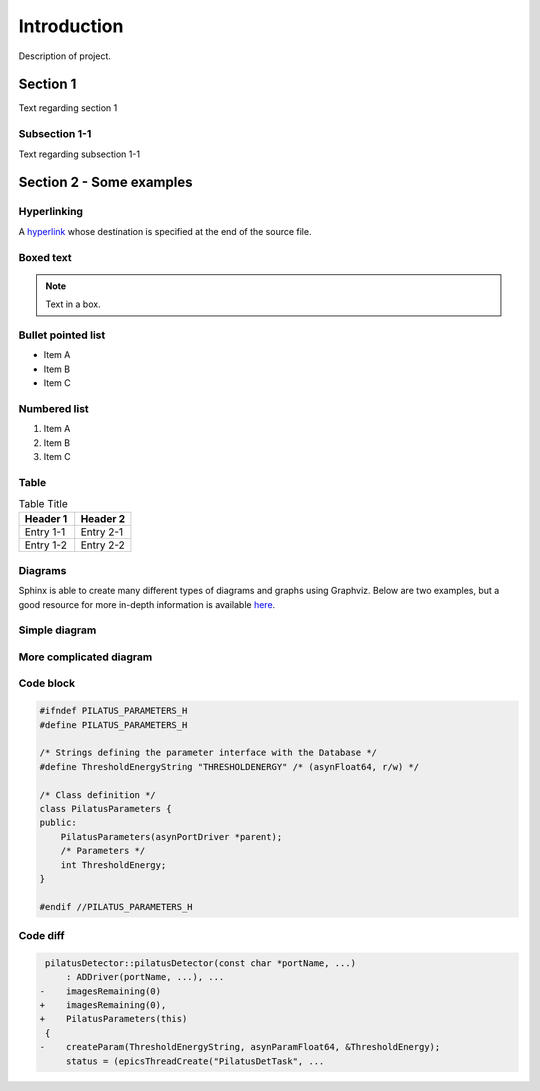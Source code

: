 Introduction
=============

Description of project.

Section 1
------------

Text regarding section 1

Subsection 1-1
~~~~~~~~~~~~~~~~~

Text regarding subsection 1-1

Section 2 - Some examples
-------------------------

Hyperlinking
~~~~~~~~~~~~

A `hyperlink`_ whose destination is specified at the end of the source file.

Boxed text
~~~~~~~~~~

.. note::

    Text in a box.

Bullet pointed list
~~~~~~~~~~~~~~~~~~~

- Item A
- Item B
- Item C

Numbered list
~~~~~~~~~~~~~

#. Item A
#. Item B
#. Item C

Table
~~~~~

.. list-table:: Table Title
    :widths: 50, 50
    :header-rows: 1

    * - Header 1
      - Header 2
    * - Entry 1-1
      - Entry 2-1
    * - Entry 1-2
      - Entry 2-2

Diagrams
~~~~~~~~

Sphinx is able to create many different types of diagrams and graphs using
Graphviz. Below are two examples, but a good resource for more in-depth
information is available `here`_.

Simple diagram
~~~~~~~~~~~~~~

.. digraph::  small_diagram

    bgcolor=transparent
    node [fontname=Arial fontsize=10 shape=box style=filled fillcolor="#8BC4E9"]
    edge [fontname=Arial fontsize=10 arrowhead=vee]

    Intermediate [label="[Record(),\n Widget(),\n AsynParam(), \nTemplateInclude()]"]
    Products [label="Template\nScreens\nDriver Params\nDocumentation"]

    {rank=same; Components -> Intermediate -> Producer -> Products}
    Defines -> Components
    Takes -> Producer

More complicated diagram
~~~~~~~~~~~~~~~~~~~~~~~~

.. digraph:: bigger_diagram

    bgcolor=transparent
    rankdir=LR
    node [fontname=Arial fontsize=10 shape=box style=filled fillcolor="#8BC4E9"]
    edge [fontname=Arial fontsize=10 arrowhead=vee]

    {   rank=same;
        "pilatus.yaml"
        "pilatus_logic.template"
        "pilatus.cpp"
        "pilatus.h"
    }

    PVI [shape=doublecircle]
    "pilatus.yaml" -> PVI
    PVI -> "pilatus_parameters.cpp"
    PVI -> "pilatus_parameters.h"
    PVI -> "pilatus.template"
    PVI -> "pilatus_parameters.opi"
    PVI -> "pilatus_parameters.adl"
    PVI -> "pilatus_parameters.edl"
    PVI -> "pilatus_docs.html"
    "pilatus_logic.template" -> "pilatus.template" [label="include"]
    "pilatus_parameters.cpp" -> "libPilatus.so"
    "pilatus_parameters.h" -> "libPilatus.so"
    "pilatus.cpp" -> "libPilatus.so"
    "pilatus.h" -> "libPilatus.so"

Code block
~~~~~~~~~~

.. code-block:: cpp

    #ifndef PILATUS_PARAMETERS_H
    #define PILATUS_PARAMETERS_H

    /* Strings defining the parameter interface with the Database */
    #define ThresholdEnergyString "THRESHOLDENERGY" /* (asynFloat64, r/w) */

    /* Class definition */
    class PilatusParameters {
    public:
        PilatusParameters(asynPortDriver *parent);
        /* Parameters */
        int ThresholdEnergy;
    }

    #endif //PILATUS_PARAMETERS_H

Code diff
~~~~~~~~~

.. code-block:: diff

     pilatusDetector::pilatusDetector(const char *portName, ...)
         : ADDriver(portName, ...), ...
    -    imagesRemaining(0)
    +    imagesRemaining(0),
    +    PilatusParameters(this)
     {
    -    createParam(ThresholdEnergyString, asynParamFloat64, &ThresholdEnergy);
         status = (epicsThreadCreate("PilatusDetTask", ...

.. _hyperlink:
    https://readthedocs.org

.. _here:
    https://build-me-the-docs-please.readthedocs.io/en/latest/Using_Sphinx/UsingGraphicsAndDiagramsInSphinx.html
